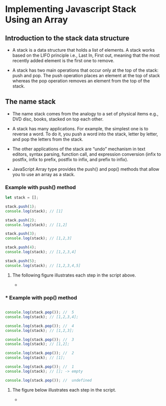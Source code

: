 * Implementing Javascript Stack Using an Array
** Introduction to the stack data structure
- A stack is a data structure that holds a list of elements. A stack works based on the LIFO principle i.e., Last In, First out, meaning that the most recently added element is the first one to remove.

- A stack has two main operations that occur only at the top of the stack: push and pop. The push operation places an element at the top of stack whereas the pop operation removes an element from the top of the stack.

** The name *stack* 

- The name stack comes from the analogy to a set of physical items e.g., DVD disc, books, stacked on top each other.

- A stack has many applications. For example, the simplest one is to reverse a word. To do it, you push a word into the stack, letter by letter, and pop the letters from the stack.

- The other applications of the stack are “undo” mechanism in text editors, syntax parsing, function call, and expression conversion (infix to postfix, infix to prefix, postfix to infix, and prefix to infix).

- JavaScript Array type provides the push() and pop() methods that allow you to use an array as a stack.

*** Example with push() method

#+BEGIN_SRC js
let stack = [];

stack.push(1);
console.log(stack); // [1]

stack.push(2);
console.log(stack); // [1,2]

stack.push(3);
console.log(stack); // [1,2,3]

stack.push(4);
console.log(stack); // [1,2,3,4]

stack.push(5);
console.log(stack); // [1,2,3,4,5]
#+END_SRC

**** The following figure illustrates each step in the script above.

- [[./JavaScript-Stack-Push-Operations.png]]

*** *** Example with pop() method

#+BEGIN_SRC js

console.log(stack.pop()); //  5
console.log(stack); // [1,2,3,4];

console.log(stack.pop()); //  4
console.log(stack); // [1,2,3];

console.log(stack.pop()); //  3
console.log(stack); // [1,2];

console.log(stack.pop()); //  2
console.log(stack); // [1];

console.log(stack.pop()); //  1
console.log(stack); // []; -> empty

console.log(stack.pop()); //  undefined

#+END_SRC

**** The figure below illustrates each step in the script.

- [[./JavaScrippt-Stack-Pop.png]]

